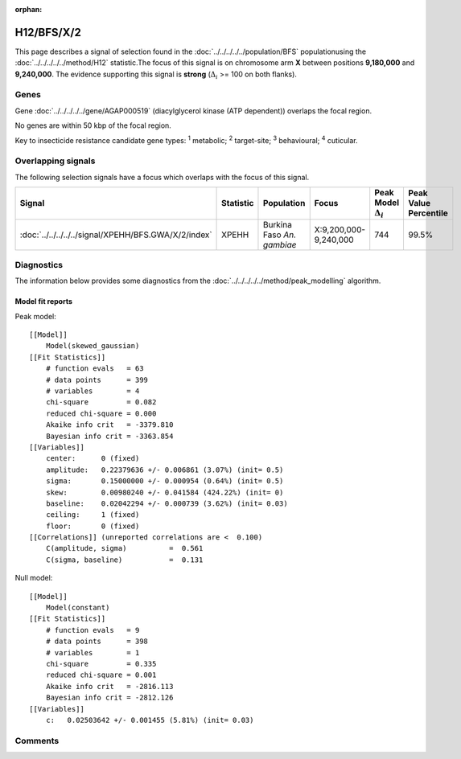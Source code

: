 :orphan:




H12/BFS/X/2
===========

This page describes a signal of selection found in the
:doc:`../../../../../population/BFS` populationusing the :doc:`../../../../../method/H12` statistic.The focus of this signal is on chromosome arm
**X** between positions **9,180,000** and
**9,240,000**.
The evidence supporting this signal is
**strong** (:math:`\Delta_{i}` >= 100 on both flanks).

.. raw:: html
    :file: peak_location.html

.. raw:: html

    <div class='bokeh-figure figure'><p class='caption'>
    <strong>Signal location</strong>. Blue markers show the values of the selection statistic.
    The dashed black line shows the fitted peak model. The shaded red area shows the focus of the
    selection signal. The shaded blue area shows the genomic region in linkage with the
    selection event. Use the mouse wheel or the controls at the top right of the plot to zoom
    in, and hover over genes to see gene names and descriptions.
    </p></div>

Genes
-----



Gene :doc:`../../../../../gene/AGAP000519` (diacylglycerol kinase (ATP dependent)) overlaps the focal region.




No genes are within 50 kbp of the focal region.




Key to insecticide resistance candidate gene types: :sup:`1` metabolic;
:sup:`2` target-site; :sup:`3` behavioural; :sup:`4` cuticular.

Overlapping signals
-------------------

The following selection signals have a focus which overlaps with the
focus of this signal.

.. cssclass:: table-hover
.. list-table::
    :widths: auto
    :header-rows: 1

    * - Signal
      - Statistic
      - Population
      - Focus
      - Peak Model :math:`\Delta_{i}`
      - Peak Value Percentile
    * - :doc:`../../../../../signal/XPEHH/BFS.GWA/X/2/index`
      - XPEHH
      - Burkina Faso *An. gambiae*
      - X:9,200,000-9,240,000
      - 744
      - 99.5%
    




Diagnostics
-----------

The information below provides some diagnostics from the
:doc:`../../../../../method/peak_modelling` algorithm.

.. raw:: html

    <div class="figure">
    <img src="../../../../../_static/data/signal/H12/BFS/X/2/peak_finding.png"/>
    <p class="caption"><strong>Selection signal in context</strong>. @@TODO</p>
    </div>

.. raw:: html

    <div class="figure">
    <img src="../../../../../_static/data/signal/H12/BFS/X/2/peak_targetting.png"/>
    <p class="caption"><strong>Peak targetting</strong>. @@TODO</p>
    </div>

.. raw:: html

    <div class="figure">
    <img src="../../../../../_static/data/signal/H12/BFS/X/2/peak_fit.png"/>
    <p class="caption"><strong>Peak fitting diagnostics</strong>. @@TODO</p>
    </div>

Model fit reports
~~~~~~~~~~~~~~~~~

Peak model::

    [[Model]]
        Model(skewed_gaussian)
    [[Fit Statistics]]
        # function evals   = 63
        # data points      = 399
        # variables        = 4
        chi-square         = 0.082
        reduced chi-square = 0.000
        Akaike info crit   = -3379.810
        Bayesian info crit = -3363.854
    [[Variables]]
        center:      0 (fixed)
        amplitude:   0.22379636 +/- 0.006861 (3.07%) (init= 0.5)
        sigma:       0.15000000 +/- 0.000954 (0.64%) (init= 0.5)
        skew:        0.00980240 +/- 0.041584 (424.22%) (init= 0)
        baseline:    0.02042294 +/- 0.000739 (3.62%) (init= 0.03)
        ceiling:     1 (fixed)
        floor:       0 (fixed)
    [[Correlations]] (unreported correlations are <  0.100)
        C(amplitude, sigma)          =  0.561 
        C(sigma, baseline)           =  0.131 


Null model::

    [[Model]]
        Model(constant)
    [[Fit Statistics]]
        # function evals   = 9
        # data points      = 398
        # variables        = 1
        chi-square         = 0.335
        reduced chi-square = 0.001
        Akaike info crit   = -2816.113
        Bayesian info crit = -2812.126
    [[Variables]]
        c:   0.02503642 +/- 0.001455 (5.81%) (init= 0.03)



Comments
--------


.. raw:: html

    <div id="disqus_thread"></div>
    <script>
    
    (function() { // DON'T EDIT BELOW THIS LINE
    var d = document, s = d.createElement('script');
    s.src = 'https://agam-selection-atlas.disqus.com/embed.js';
    s.setAttribute('data-timestamp', +new Date());
    (d.head || d.body).appendChild(s);
    })();
    </script>
    <noscript>Please enable JavaScript to view the <a href="https://disqus.com/?ref_noscript">comments.</a></noscript>


